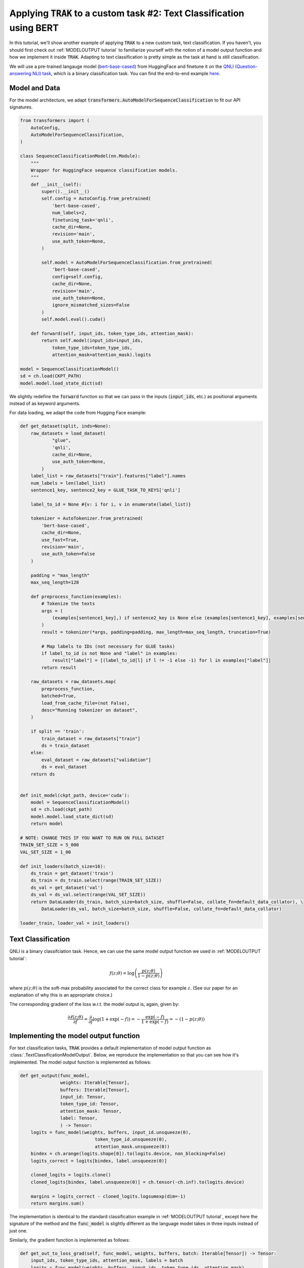 .. _BERT tutorial:

Applying :code:`TRAK` to a custom task #2: Text Classification using BERT
=======================================================================================

In this tutorial, we'll show another example of applying :code:`TRAK` to a new
custom task, text classification. If you haven't,
you should first check out :ref:`MODELOUTPUT tutorial` to familiarize yourself with the notion of
a model output function and how we implement it inside :code:`TRAK`.
Adapting to text classification is pretty simple as the task at hand is still classification.

We will use a pre-trained langauge model (`bert-base-cased <https://huggingface.co/bert-base-cased>`_) from HuggingFace and finetune it on
the `QNLI (Question-answering NLI) task <https://huggingface.co/datasets/SetFit/qnli>`_, which is a binary classification task.
You can find the end-to-end example `here <https://github.com/MadryLab/trak/blob/main/examples/qnli.py>`_.


Model and Data
-------------------------

For the model architecture, we adapt :code:`transformers.AutoModelForSequenceClassification`
to fit our API signatures.

.. code-block:: python

    from transformers import (
        AutoConfig,
        AutoModelForSequenceClassification,
    )

    class SequenceClassificationModel(nn.Module):
        """
        Wrapper for HuggingFace sequence classification models.
        """
        def __init__(self):
            super().__init__()
            self.config = AutoConfig.from_pretrained(
                'bert-base-cased',
                num_labels=2,
                finetuning_task='qnli',
                cache_dir=None,
                revision='main',
                use_auth_token=None,
            )

            self.model = AutoModelForSequenceClassification.from_pretrained(
                'bert-base-cased',
                config=self.config,
                cache_dir=None,
                revision='main',
                use_auth_token=None,
                ignore_mismatched_sizes=False
            )
            self.model.eval().cuda()

        def forward(self, input_ids, token_type_ids, attention_mask):
            return self.model(input_ids=input_ids,
                token_type_ids=token_type_ids,
                attention_mask=attention_mask).logits

    model = SequenceClassificationModel()
    sd = ch.load(CKPT_PATH)
    model.model.load_state_dict(sd)

We slightly redefine the :code:`forward` function so that we can pass in the inputs (:code:`input_ids`, etc.) as positional arguments instead of as keyword arguments.

For data loading, we adapt the code from Hugging Face example:

.. raw:: html

    <details>
    <summary><a>Data loading code for QNLI </a></summary>

.. code-block:: python

    def get_dataset(split, inds=None):
        raw_datasets = load_dataset(
                "glue",
                'qnli',
                cache_dir=None,
                use_auth_token=None,
            )
        label_list = raw_datasets["train"].features["label"].names
        num_labels = len(label_list)
        sentence1_key, sentence2_key = GLUE_TASK_TO_KEYS['qnli']

        label_to_id = None #{v: i for i, v in enumerate(label_list)}

        tokenizer = AutoTokenizer.from_pretrained(
            'bert-base-cased',
            cache_dir=None,
            use_fast=True,
            revision='main',
            use_auth_token=False
        )

        padding = "max_length"
        max_seq_length=128

        def preprocess_function(examples):
            # Tokenize the texts
            args = (
                (examples[sentence1_key],) if sentence2_key is None else (examples[sentence1_key], examples[sentence2_key])
            )
            result = tokenizer(*args, padding=padding, max_length=max_seq_length, truncation=True)

            # Map labels to IDs (not necessary for GLUE tasks)
            if label_to_id is not None and "label" in examples:
                result["label"] = [(label_to_id[l] if l != -1 else -1) for l in examples["label"]]
            return result

        raw_datasets = raw_datasets.map(
            preprocess_function,
            batched=True,
            load_from_cache_file=(not False),
            desc="Running tokenizer on dataset",
        )

        if split == 'train':
            train_dataset = raw_datasets["train"]
            ds = train_dataset
        else:
            eval_dataset = raw_datasets["validation"]
            ds = eval_dataset
        return ds


    def init_model(ckpt_path, device='cuda'):
        model = SequenceClassificationModel()
        sd = ch.load(ckpt_path)
        model.model.load_state_dict(sd)
        return model

    # NOTE: CHANGE THIS IF YOU WANT TO RUN ON FULL DATASET
    TRAIN_SET_SIZE = 5_000
    VAL_SET_SIZE = 1_00

    def init_loaders(batch_size=16):
        ds_train = get_dataset('train')
        ds_train = ds_train.select(range(TRAIN_SET_SIZE))
        ds_val = get_dataset('val')
        ds_val = ds_val.select(range(VAL_SET_SIZE))
        return DataLoader(ds_train, batch_size=batch_size, shuffle=False, collate_fn=default_data_collator), \
            DataLoader(ds_val, batch_size=batch_size, shuffle=False, collate_fn=default_data_collator)

    loader_train, loader_val = init_loaders()

.. raw:: html

   </details>



Text Classification
--------------------------

QNLI is a binary classifciation task. Hence, we can use the same model output function we used in
:ref:`MODELOUTPUT tutorial`:

.. math::

    f(z;\theta) = \log\left(\frac{p(z;\theta)}{1 - p(z;\theta)}\right)

where :math:`p(z;\theta)` is the soft-max probability associated for the correct class for example :math:`z`. (See our paper for an explanation of why this is an appropriate choice.)

The corresponding gradient of the loss w.r.t. the model output is, again, given by:

.. math::

    \frac{\partial \ell(z;\theta)}{\partial f} = \frac{\partial}{\partial f}
    \log(1 + \exp(-f)) = -\frac{\exp(-f)}{1 + \exp(-f)}  = -(1 - p(z;\theta))


Implementing the model output function
-------------------------------------------------

For text classification tasks, :code:`TRAK` provides a default implementation of model output function
as :class:`.TextClassificationModelOutput`.
Below, we reproduce the implementation so that you can see how it's implemented.
The model output function is implemented as follows:

.. code-block:: python

    def get_output(func_model,
                   weights: Iterable[Tensor],
                   buffers: Iterable[Tensor],
                   input_id: Tensor,
                   token_type_id: Tensor,
                   attention_mask: Tensor,
                   label: Tensor,
                   ) -> Tensor:
        logits = func_model(weights, buffers, input_id.unsqueeze(0),
                                token_type_id.unsqueeze(0),
                                attention_mask.unsqueeze(0))
        bindex = ch.arange(logits.shape[0]).to(logits.device, non_blocking=False)
        logits_correct = logits[bindex, label.unsqueeze(0)]

        cloned_logits = logits.clone()
        cloned_logits[bindex, label.unsqueeze(0)] = ch.tensor(-ch.inf).to(logits.device)

        margins = logits_correct - cloned_logits.logsumexp(dim=-1)
        return margins.sum()

The implementation is identical to the standard classification example in :ref:`MODELOUTPUT tutorial`,
except here the signature of the method and the :code:`func_model` is slightly different
as the language model takes in three inputs instead of just one.

Similarly, the gradient function is implemented as follows:

.. code-block:: python

    def get_out_to_loss_grad(self, func_model, weights, buffers, batch: Iterable[Tensor]) -> Tensor:
        input_ids, token_type_ids, attention_mask, labels = batch
        logits = func_model(weights, buffers, input_ids, token_type_ids, attention_mask)
        ps = self.softmax(logits / self.loss_temperature)[ch.arange(logits.size(0)), labels]
        return (1 - ps).clone().detach().unsqueeze(-1)

Putting it together
-------------------

Using the above :code:`TextClassificationModelOutput` implementation, we can compute :code:`TRAK` scores as follows:

.. code-block:: python

    traker = TRAKer(model=model,
                    task=TextClassificationModelOutput, # you can also just pass in "text_classification"
                    train_set_size=TRAIN_SET_SIZE,
                    save_dir=args.out,
                    device=device,
                    proj_dim=1024)

    def process_batch(batch):
        return batch['input_ids'], batch['token_type_ids'], batch['attention_mask'], batch['labels']

    traker.load_checkpoint(model.state_dict(), model_id=0)
    for batch in tqdm(loader_train, desc='Featurizing..'):
        # process batch into compatible form for TRAKer TextClassificationModelOutput
        batch = process_batch(batch)
        batch = [x.cuda() for x in batch]
        traker.featurize(batch=batch, num_samples=batch[0].shape[0])

    traker.finalize_features()

    traker.start_scoring_checkpoint(model.state_dict(), model_id=0, num_targets=VAL_SET_SIZE)
    for batch in tqdm(loader_val, desc='Scoring..'):
        batch = process_batch(batch)
        batch = [x.cuda() for x in batch]
        traker.score(batch=batch, num_samples=batch[0].shape[0])

    scores = traker.finalize_scores()

We use :code:`process_batch` to transform the batch from dictionary (which is the form used by Hugging Face dataloaders) to a tuple.

That's all! You can find this tutorial as a complete script in `here <https://github.com/MadryLab/trak/blob/main/examples/qnli.py>`_.


Extending to other tasks
----------------------------------

For a more involved example that is *not* classification, see :ref:`CLIP tutorial`.
